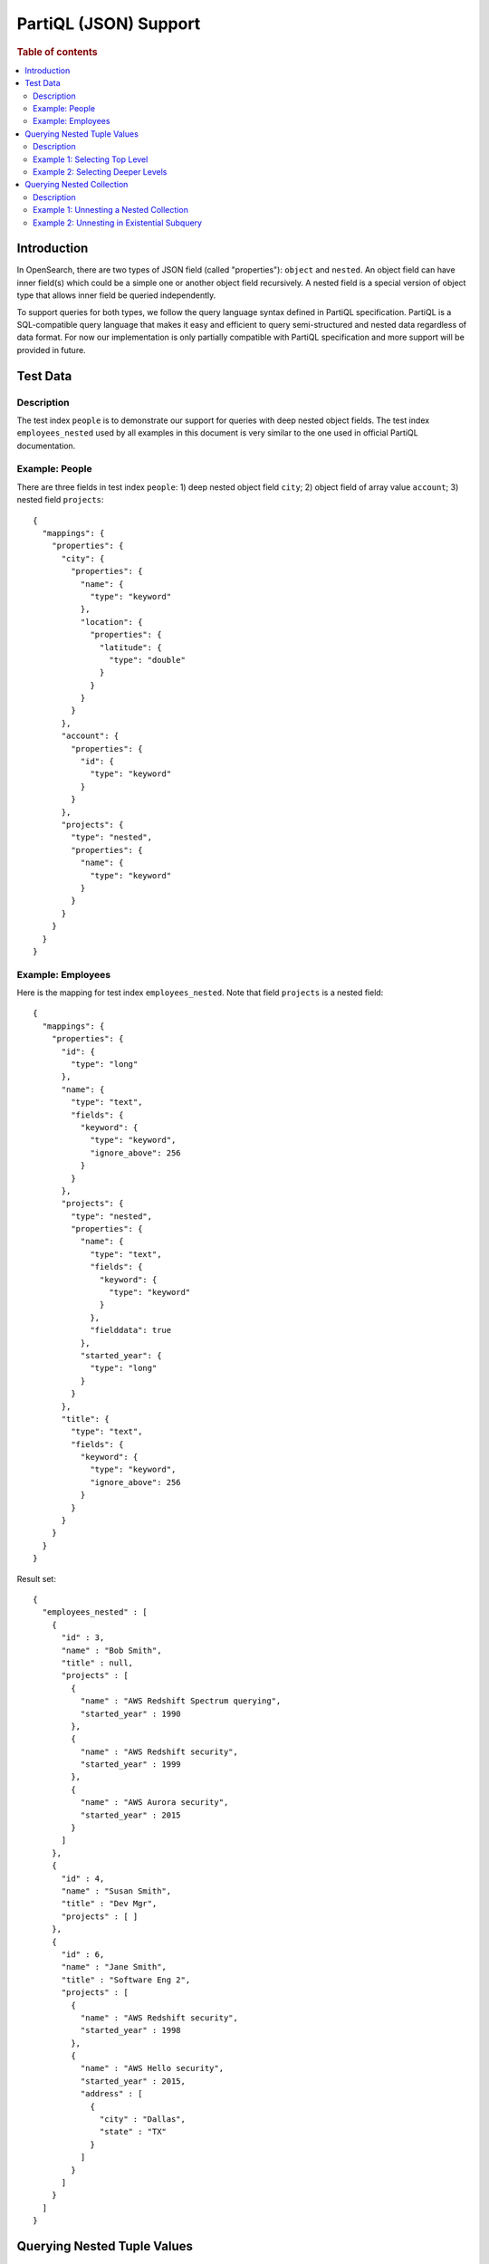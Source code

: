 
======================
PartiQL (JSON) Support
======================

.. rubric:: Table of contents

.. contents::
   :local:
   :depth: 2

Introduction
============

In OpenSearch, there are two types of JSON field (called "properties"): ``object`` and ``nested``. An object field can have inner field(s) which could be a simple one or another object field recursively. A nested field is a special version of object type that allows inner field be queried independently.

To support queries for both types, we follow the query language syntax defined in PartiQL specification. PartiQL is a SQL-compatible query language that makes it easy and efficient to query semi-structured and nested data regardless of data format. For now our implementation is only partially compatible with PartiQL specification and more support will be provided in future.

Test Data
=========

Description
-----------

The test index ``people`` is to demonstrate our support for queries with deep nested object fields.
The test index ``employees_nested`` used by all examples in this document is very similar to the one used in official PartiQL documentation.

Example: People
---------------

There are three fields in test index ``people``: 1) deep nested object field ``city``; 2) object field of array value ``account``; 3) nested field ``projects``::

    {
      "mappings": {
        "properties": {
          "city": {
            "properties": {
              "name": {
                "type": "keyword"
              },
              "location": {
                "properties": {
                  "latitude": {
                    "type": "double"
                  }
                }
              }
            }
          },
          "account": {
            "properties": {
              "id": {
                "type": "keyword"
              }
            }
          },
          "projects": {
            "type": "nested",
            "properties": {
              "name": {
                "type": "keyword"
              }
            }
          }
        }
      }
    }

Example: Employees
------------------

Here is the mapping for test index ``employees_nested``. Note that field ``projects`` is a nested field::

    {
      "mappings": {
        "properties": {
          "id": {
            "type": "long"
          },
          "name": {
            "type": "text",
            "fields": {
              "keyword": {
                "type": "keyword",
                "ignore_above": 256
              }
            }
          },
          "projects": {
            "type": "nested",
            "properties": {
              "name": {
                "type": "text",
                "fields": {
                  "keyword": {
                    "type": "keyword"
                  }
                },
                "fielddata": true
              },
              "started_year": {
                "type": "long"
              }
            }
          },
          "title": {
            "type": "text",
            "fields": {
              "keyword": {
                "type": "keyword",
                "ignore_above": 256
              }
            }
          }
        }
      }
    }


Result set::

	{
	  "employees_nested" : [
	    {
	      "id" : 3,
	      "name" : "Bob Smith",
	      "title" : null,
	      "projects" : [
	        {
	          "name" : "AWS Redshift Spectrum querying",
	          "started_year" : 1990
	        },
	        {
	          "name" : "AWS Redshift security",
	          "started_year" : 1999
	        },
	        {
	          "name" : "AWS Aurora security",
	          "started_year" : 2015
	        }
	      ]
	    },
	    {
	      "id" : 4,
	      "name" : "Susan Smith",
	      "title" : "Dev Mgr",
	      "projects" : [ ]
	    },
	    {
	      "id" : 6,
	      "name" : "Jane Smith",
	      "title" : "Software Eng 2",
	      "projects" : [
	        {
	          "name" : "AWS Redshift security",
	          "started_year" : 1998
	        },
	        {
	          "name" : "AWS Hello security",
	          "started_year" : 2015,
	          "address" : [
	            {
	              "city" : "Dallas",
	              "state" : "TX"
	            }
	          ]
	        }
	      ]
	    }
	  ]
	}

Querying Nested Tuple Values
============================

Description
-----------

Before looking into how nested object field (tuple values) be queried, we need to figure out how many cases are there and how it being handled by our SQL implementation. Therefore, first of all, let's examine different cases by the query support matrix as follows. This matrix summerizes what has been supported so far for queries with the object and nested fields involved. Note that another complexity is that any field in OpenSearch, regular or property, can have contain more than one values in a single document. This makes object field not always a tuple value which needs to be handled separately.

+-------------------------+---------------+-----------------------+---------------------------------------------+-------------------------+
|     Level/Field Type    | Object Fields | Object Fields (array) |                Nested Fields                |         Comment         |
+=========================+===============+=======================+=============================================+=========================+
| Selecting top level     | Yes           | Yes                   | Yes                                         | The original JSON of    |
|                         |               |                       |                                             | field value is returned |
|                         |               |                       |                                             | which is either a JSON  |
|                         |               |                       |                                             | object or JSON array.   |
+-------------------------+---------------+-----------------------+---------------------------------------------+-------------------------+
| Selecting second level  | Yes           | No                    | Yes                                         |                         |
|                         |               | (exception may)       | (or null returned if not in PartiQL syntax) |                         |
|                         |               | be thrown)            |                                             |                         |
+-------------------------+---------------+-----------------------+---------------------------------------------+ PartiQL specification   |
| Selecting deeper levels | Yes           | No                    | No                                          | is followed             |
|                         |               | (exception may        | (exception may                              |                         |
|                         |               | be thrown)            | be thrown)                                  |                         |
+-------------------------+---------------+-----------------------+---------------------------------------------+-------------------------+

Example 1: Selecting Top Level
------------------------------

Selecting top level for object fields, object fields of array value and nested fields returns original JSON object or array of the field. For example, object field ``city`` is a JSON object, object field (of array value) ``accounts`` and nested field ``projects`` are JSON arrays::

    os> SELECT city, accounts, projects FROM people;
    fetched rows / total rows = 1/1
    +-----------------------------------------------------+-----------------------+----------------------------------------------------------------------------------------------------------------+
    | city                                                | accounts              | projects                                                                                                       |
    |-----------------------------------------------------+-----------------------+----------------------------------------------------------------------------------------------------------------|
    | {'name': 'Seattle', 'location': {'latitude': 10.5}} | [{'id': 1},{'id': 2}] | [{'name': 'AWS Redshift Spectrum querying'},{'name': 'AWS Redshift security'},{'name': 'AWS Aurora security'}] |
    +-----------------------------------------------------+-----------------------+----------------------------------------------------------------------------------------------------------------+

Example 2: Selecting Deeper Levels
----------------------------------

Selecting at deeper levels for object fields of regular value returns inner field value. For example, ``city.location`` is an inner object field and ``city.location.altitude`` is a regular double field::

    os> SELECT city.location, city.location.latitude FROM people;
    fetched rows / total rows = 1/1
    +--------------------+--------------------------+
    | city.location      | city.location.latitude   |
    |--------------------+--------------------------|
    | {'latitude': 10.5} | 10.5                     |
    +--------------------+--------------------------+


For selecting second level for nested fields, please read on and find more details in the following sections.

Querying Nested Collection
==========================

Description
-----------

In SQL-92, a database table can only have tuples that consists of scalar values. PartiQL extends SQL-92 to allow you query and unnest nested collection conveniently. In OpenSearch world, this is very useful for index with object or nested field.

Example 1: Unnesting a Nested Collection
----------------------------------------

In the following example, it finds nested document (project) with field value (name) that satisfies the predicate (contains 'security'). Note that because each parent document can have more than one nested documents, the matched nested document is flattened. In other word, the final result is the Cartesian Product between parent and nested documents.

SQL query::

	POST /_plugins/_sql
	{
	  "query" : """
		SELECT e.name AS employeeName,
		       p.name AS projectName
		FROM employees_nested AS e,
		     e.projects AS p
		WHERE p.name LIKE '%security%'
		"""
	}

Explain::

	{
	  "from" : 0,
	  "size" : 200,
	  "query" : {
	    "bool" : {
	      "filter" : [
	        {
	          "bool" : {
	            "must" : [
	              {
	                "nested" : {
	                  "query" : {
	                    "wildcard" : {
	                      "projects.name" : {
	                        "wildcard" : "*security*",
	                        "boost" : 1.0
	                      }
	                    }
	                  },
	                  "path" : "projects",
	                  "ignore_unmapped" : false,
	                  "score_mode" : "none",
	                  "boost" : 1.0,
	                  "inner_hits" : {
	                    "ignore_unmapped" : false,
	                    "from" : 0,
	                    "size" : 3,
	                    "version" : false,
	                    "seq_no_primary_term" : false,
	                    "explain" : false,
	                    "track_scores" : false,
	                    "_source" : {
	                      "includes" : [
	                        "projects.name"
	                      ],
	                      "excludes" : [ ]
	                    }
	                  }
	                }
	              }
	            ],
	            "adjust_pure_negative" : true,
	            "boost" : 1.0
	          }
	        }
	      ],
	      "adjust_pure_negative" : true,
	      "boost" : 1.0
	    }
	  },
	  "_source" : {
	    "includes" : [
	      "name"
	    ],
	    "excludes" : [ ]
	  }
	}

Result set:

+------------+---------------------+
|employeeName|          projectName|
+============+=====================+
|   Bob Smith|  AWS Aurora security|
+------------+---------------------+
|   Bob Smith|AWS Redshift security|
+------------+---------------------+
|  Jane Smith|   AWS Hello security|
+------------+---------------------+
|  Jane Smith|AWS Redshift security|
+------------+---------------------+


Example 2: Unnesting in Existential Subquery
--------------------------------------------

Alternatively, a nested collection can be unnested in subquery to check if it satisfies a condition.

SQL query::

	POST /_plugins/_sql
	{
	  "query" : """
		SELECT e.name AS employeeName
		FROM employees_nested AS e
		WHERE EXISTS (
		  SELECT *
		  FROM e.projects AS p
		  WHERE p.name LIKE '%security%'
		)
		"""
	}

Explain::

	{
	  "from" : 0,
	  "size" : 200,
	  "query" : {
	    "bool" : {
	      "filter" : [
	        {
	          "bool" : {
	            "must" : [
	              {
	                "nested" : {
	                  "query" : {
	                    "bool" : {
	                      "must" : [
	                        {
	                          "bool" : {
	                            "must" : [
	                              {
	                                "bool" : {
	                                  "must_not" : [
	                                    {
	                                      "bool" : {
	                                        "must_not" : [
	                                          {
	                                            "exists" : {
	                                              "field" : "projects",
	                                              "boost" : 1.0
	                                            }
	                                          }
	                                        ],
	                                        "adjust_pure_negative" : true,
	                                        "boost" : 1.0
	                                      }
	                                    }
	                                  ],
	                                  "adjust_pure_negative" : true,
	                                  "boost" : 1.0
	                                }
	                              },
	                              {
	                                "wildcard" : {
	                                  "projects.name" : {
	                                    "wildcard" : "*security*",
	                                    "boost" : 1.0
	                                  }
	                                }
	                              }
	                            ],
	                            "adjust_pure_negative" : true,
	                            "boost" : 1.0
	                          }
	                        }
	                      ],
	                      "adjust_pure_negative" : true,
	                      "boost" : 1.0
	                    }
	                  },
	                  "path" : "projects",
	                  "ignore_unmapped" : false,
	                  "score_mode" : "none",
	                  "boost" : 1.0
	                }
	              }
	            ],
	            "adjust_pure_negative" : true,
	            "boost" : 1.0
	          }
	        }
	      ],
	      "adjust_pure_negative" : true,
	      "boost" : 1.0
	    }
	  },
	  "_source" : {
	    "includes" : [
	      "name"
	    ],
	    "excludes" : [ ]
	  }
	}

Result set:

+------------+
|employeeName|
+============+
|   Bob Smith|
+------------+
|  Jane Smith|
+------------+


